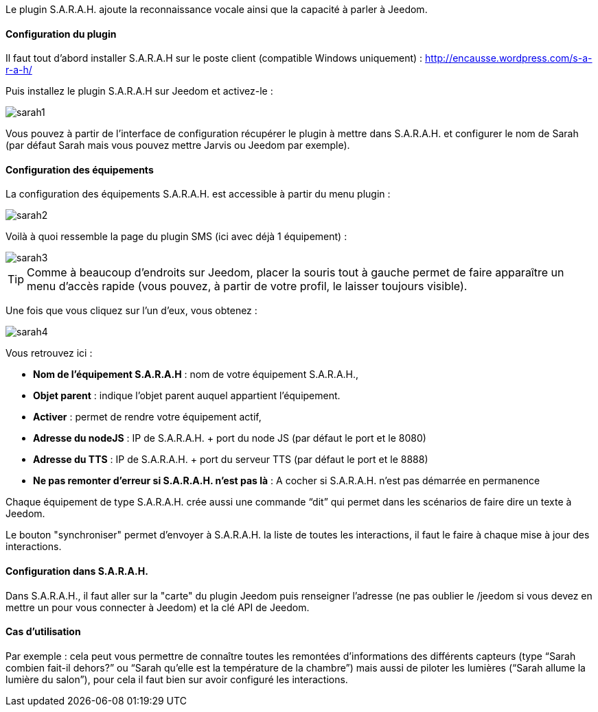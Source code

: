 Le plugin S.A.R.A.H. ajoute la reconnaissance vocale ainsi que la capacité à parler à Jeedom.

==== Configuration du plugin

Il faut tout d’abord installer S.A.R.A.H sur le poste client (compatible Windows uniquement) : http://encausse.wordpress.com/s-a-r-a-h/

Puis installez le plugin S.A.R.A.H sur Jeedom et activez-le : 

image::../images/sarah1.PNG[]

Vous pouvez à partir de l'interface de configuration récupérer le plugin à mettre dans S.A.R.A.H. et configurer le nom de Sarah (par défaut Sarah mais vous pouvez mettre Jarvis ou Jeedom par exemple).

==== Configuration des équipements

La configuration des équipements S.A.R.A.H. est accessible à partir du menu plugin : 

image::../images/sarah2.PNG[]

Voilà à quoi ressemble la page du plugin SMS (ici avec déjà 1 équipement) : 

image::../images/sarah3.PNG[]

[icon="../images/plugin/tip.png"]
[TIP]
Comme à beaucoup d'endroits sur Jeedom, placer la souris tout à gauche permet de faire apparaître un menu d'accès rapide (vous pouvez, à partir de votre profil, le laisser toujours visible).

Une fois que vous cliquez sur l'un d'eux, vous obtenez : 

image::../images/sarah4.PNG[]

Vous retrouvez ici : 

* *Nom de l'équipement S.A.R.A.H* : nom de votre équipement S.A.R.A.H.,
* *Objet parent* : indique l'objet parent auquel appartient l'équipement.
* *Activer* : permet de rendre votre équipement actif,
* *Adresse du nodeJS* : IP de S.A.R.A.H. + port du node JS (par défaut le port et le 8080)
* *Adresse du TTS* : IP de S.A.R.A.H. + port du serveur TTS (par défaut le port et le 8888)
* *Ne pas remonter d'erreur si S.A.R.A.H. n'est pas là* : A cocher si S.A.R.A.H. n'est pas démarrée en permanence

Chaque équipement de type S.A.R.A.H. crée aussi une commande “dit” qui permet dans les scénarios de faire dire un texte à Jeedom.

Le bouton "synchroniser" permet d'envoyer à S.A.R.A.H. la liste de toutes les interactions, il faut le faire à chaque mise à jour des interactions. 

==== Configuration dans S.A.R.A.H.

Dans S.A.R.A.H., il faut aller sur la "carte" du plugin Jeedom puis renseigner l'adresse (ne pas oublier le /jeedom si vous devez en mettre un pour vous connecter à Jeedom) et la clé API de Jeedom.

==== Cas d'utilisation

Par exemple : cela peut vous permettre de connaître toutes les remontées d’informations des différents capteurs (type “Sarah combien fait-il dehors?” ou “Sarah qu’elle est la température de la chambre”) mais aussi de piloter les lumières (“Sarah allume la lumière du salon”), pour cela il faut bien sur avoir configuré les interactions.


